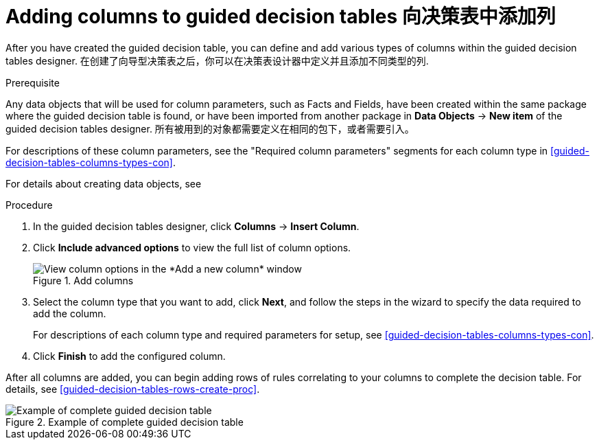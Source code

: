 [id='guided-decision-tables-columns-create-proc']
= Adding columns to guided decision tables 向决策表中添加列

After you have created the guided decision table, you can define and add various types of columns within the guided decision tables designer.
在创建了向导型决策表之后，你可以在决策表设计器中定义并且添加不同类型的列.

.Prerequisite
Any data objects that will be used for column parameters, such as Facts and Fields, have been created within the same package where the guided decision table is found, or have been imported from another package in *Data Objects* -> *New item* of the guided decision tables designer.
所有被用到的对象都需要定义在相同的包下，或者需要引入。

For descriptions of these column parameters, see the "Required column parameters" segments for each column type in xref:guided-decision-tables-columns-types-con[].

For details about creating data objects, see
ifdef::DM,PAM[]
xref:data-objects-create-proc_guided-decision-tables[].
endif::[]
ifdef::DROOLS,JBPM,OP[]
xref:_wb.datamodeller[].
endif::[]

.Procedure
. In the guided decision tables designer, click *Columns* -> *Insert Column*.
. Click *Include advanced options* to view the full list of column options.
+
.Add columns
image::Workbench/AuthoringAssets/guided-decision-tables-columns-add_1.png[View column options in the *Add a new column* window]
+
. Select the column type that you want to add, click *Next*, and follow the steps in the wizard to specify the data required to add the column.
+
For descriptions of each column type and required parameters for setup, see xref:guided-decision-tables-columns-types-con[].
+
. Click *Finish* to add the configured column.

After all columns are added, you can begin adding rows of rules correlating to your columns to complete the decision table. For details, see xref:guided-decision-tables-rows-create-proc[].

.Example of complete guided decision table
image::Workbench/AuthoringAssets/guided-decision-tables-columns-add_02.png[Example of complete guided decision table]
